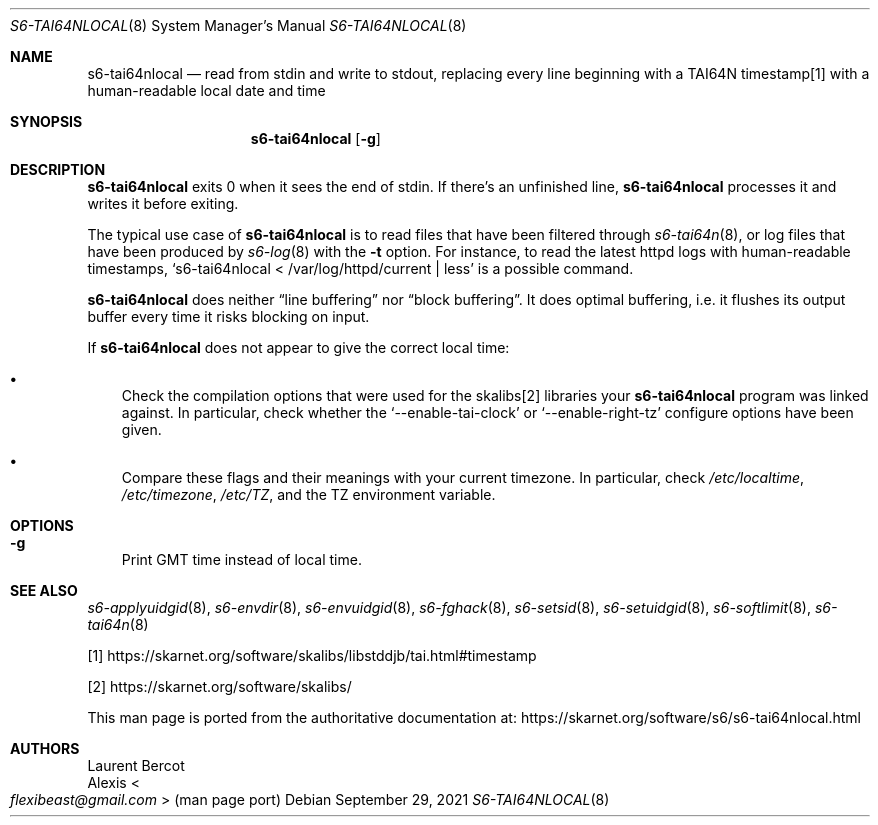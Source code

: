 .Dd September 29, 2021
.Dt S6-TAI64NLOCAL 8
.Os
.Sh NAME
.Nm s6-tai64nlocal
.Nd read from stdin and write to stdout, replacing every line beginning with a TAI64N timestamp[1] with a human-readable local date and time
.Sh SYNOPSIS
.Nm
.Op Fl g
.Sh DESCRIPTION
.Nm
exits 0 when it sees the end of stdin.
If there's an unfinished line,
.Nm
processes it and writes it before exiting.
.Pp
The typical use case of
.Nm
is to read files that have been filtered through
.Xr s6-tai64n 8 ,
or log files that have been produced by
.Xr s6-log 8
with the
.Fl t
option.
For instance, to read the latest httpd logs with human-readable
timestamps,
.Ql s6-tai64nlocal < /var/log/httpd/current | less
is a possible command.
.Pp
.Nm
does neither
.Dq line buffering
nor
.Dq block buffering .
It does optimal buffering, i.e. it flushes its output buffer every
time it risks blocking on input.
.Pp
If
.Nm
does not appear to give the correct local time:
.Bl -bullet -width x
.It
Check the compilation options that were used for the skalibs[2] libraries
your
.Nm s6-tai64nlocal
program was linked against.
In particular, check whether the
.Ql --enable-tai-clock
or
.Ql --enable-right-tz
configure options have been given.
.It
Compare these flags and their meanings with your current timezone.
In particular, check
.Pa /etc/localtime ,
.Pa /etc/timezone ,
.Pa /etc/TZ ,
and the
.Ev TZ
environment variable.
.El
.Sh OPTIONS
.Bl -tag -width x
.It Fl g
Print GMT time instead of local time.
.El
.Sh SEE ALSO
.Xr s6-applyuidgid 8 ,
.Xr s6-envdir 8 ,
.Xr s6-envuidgid 8 ,
.Xr s6-fghack 8 ,
.Xr s6-setsid 8 ,
.Xr s6-setuidgid 8 ,
.Xr s6-softlimit 8 ,
.Xr s6-tai64n 8
.Pp
[1]
.Lk https://skarnet.org/software/skalibs/libstddjb/tai.html#timestamp
.Pp
[2]
.Lk https://skarnet.org/software/skalibs/
.Pp
This man page is ported from the authoritative documentation at:
.Lk https://skarnet.org/software/s6/s6-tai64nlocal.html
.Sh AUTHORS
.An Laurent Bercot
.An Alexis Ao Mt flexibeast@gmail.com Ac (man page port)
